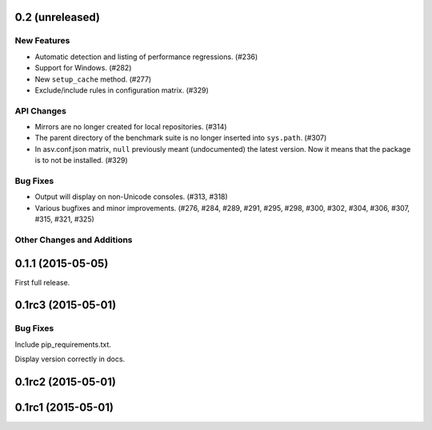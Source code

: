 0.2 (unreleased)
----------------

New Features
^^^^^^^^^^^^

- Automatic detection and listing of performance regressions. (#236)
- Support for Windows. (#282)
- New ``setup_cache`` method. (#277)
- Exclude/include rules in configuration matrix. (#329)

API Changes
^^^^^^^^^^^

- Mirrors are no longer created for local repositories. (#314)
- The parent directory of the benchmark suite is no longer inserted
  into ``sys.path``. (#307)
- In asv.conf.json matrix, ``null`` previously meant (undocumented)
  the latest version. Now it means that the package is to not be
  installed. (#329)

Bug Fixes
^^^^^^^^^

- Output will display on non-Unicode consoles. (#313, #318)
- Various bugfixes and minor improvements. (#276, #284, #289, #291,
  #295, #298, #300, #302, #304, #306, #307, #315, #321, #325)

Other Changes and Additions
^^^^^^^^^^^^^^^^^^^^^^^^^^^

0.1.1 (2015-05-05)
------------------

First full release.

0.1rc3 (2015-05-01)
-------------------

Bug Fixes
^^^^^^^^^
Include pip_requirements.txt.

Display version correctly in docs.

0.1rc2 (2015-05-01)
-------------------

0.1rc1 (2015-05-01)
-------------------
